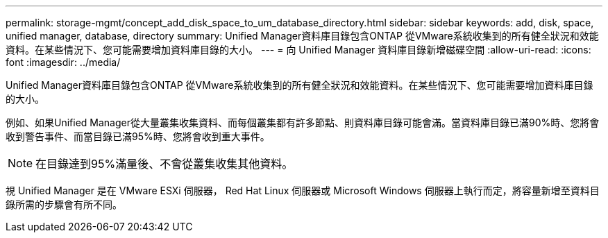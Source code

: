 ---
permalink: storage-mgmt/concept_add_disk_space_to_um_database_directory.html 
sidebar: sidebar 
keywords: add, disk, space, unified manager, database, directory 
summary: Unified Manager資料庫目錄包含ONTAP 從VMware系統收集到的所有健全狀況和效能資料。在某些情況下、您可能需要增加資料庫目錄的大小。 
---
= 向 Unified Manager 資料庫目錄新增磁碟空間
:allow-uri-read: 
:icons: font
:imagesdir: ../media/


[role="lead"]
Unified Manager資料庫目錄包含ONTAP 從VMware系統收集到的所有健全狀況和效能資料。在某些情況下、您可能需要增加資料庫目錄的大小。

例如、如果Unified Manager從大量叢集收集資料、而每個叢集都有許多節點、則資料庫目錄可能會滿。當資料庫目錄已滿90%時、您將會收到警告事件、而當目錄已滿95%時、您將會收到重大事件。

[NOTE]
====
在目錄達到95%滿量後、不會從叢集收集其他資料。

====
視 Unified Manager 是在 VMware ESXi 伺服器， Red Hat Linux 伺服器或 Microsoft Windows 伺服器上執行而定，將容量新增至資料目錄所需的步驟會有所不同。
